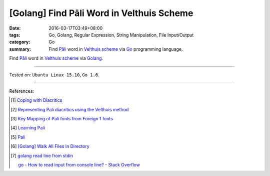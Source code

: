 [Golang] Find Pāli Word in Velthuis Scheme
##########################################

:date: 2016-03-17T03:49+08:00
:tags: Go, Golang, Regular Expression, String Manipulation, File Input/Output
:category: Go
:summary: Find `Pāli`_ word in `Velthuis scheme`_ via Go_ programming language.


Find `Pāli`_ word in `Velthuis scheme`_ via Golang_.

.. show_github_file:: siongui userpages content/code/go-pali-velthuis/find.go

.. show_github_file:: siongui userpages content/code/go-pali-velthuis/find_test.go

----

Tested on: ``Ubuntu Linux 15.10``, ``Go 1.6``.

----

References:

.. [1] `Coping with Diacritics <http://www.accesstoinsight.org/lib/diacritics.html>`_

.. [2] `Representing Pali diacritics using the Velthuis method <http://www.accesstoinsight.org/abbrev.html#velthuis>`_

.. [3] `Key Mapping of Pali fonts from Foreign 1 fonts <http://nanda.online-dhamma.net/Pali/pali-map.htm>`_

.. [4] `Learning Pali <http://www.nku.edu/~kenneyr/Buddhism/pali/>`_

.. [5] `Pali <http://www.tuninst.net/PEG-Narada/txt/lang.htm>`__

.. [6] `[Golang] Walk All Files in Directory <{filename}../../02/04/go-walk-all-files-in-directory%en.rst>`_

.. [7] `golang read line from stdin <https://www.google.com/search?q=golang+read+line+from+stdin>`_

       `go - How to read input from console line? - Stack Overflow <http://stackoverflow.com/questions/20895552/how-to-read-input-from-console-line>`_

.. _Go: https://golang.org/
.. _Golang: https://golang.org/
.. _Pāli: https://en.wikipedia.org/wiki/Pali
.. _Velthuis scheme: http://www.accesstoinsight.org/abbrev.html#velthuis
